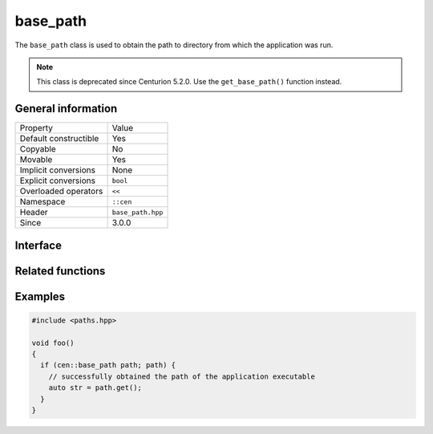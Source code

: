 base_path
=========

The ``base_path`` class is used to obtain the path to directory from which the application 
was run.

.. note:: 

  This class is deprecated since Centurion 5.2.0. Use the ``get_base_path()`` function instead.

General information
-------------------

======================  =========================================
  Property               Value
----------------------  -----------------------------------------
Default constructible    Yes
Copyable                 No
Movable                  Yes
Implicit conversions     None
Explicit conversions     ``bool``
Overloaded operators     ``<<``
Namespace                ``::cen``
Header                   ``base_path.hpp``
Since                    3.0.0
======================  =========================================

Interface 
---------

.. doxygenclass:: cen::base_path
  :members:
  :undoc-members:
  :outline:
  :no-link:

Related functions
-----------------

.. doxygenfunction:: get_base_path() -> sdl_string
  :outline:
  :no-link:

Examples
--------

.. code-block:: C++
  
  #include <paths.hpp>

  void foo()
  {
    if (cen::base_path path; path) {
      // successfully obtained the path of the application executable
      auto str = path.get();
    }
  }